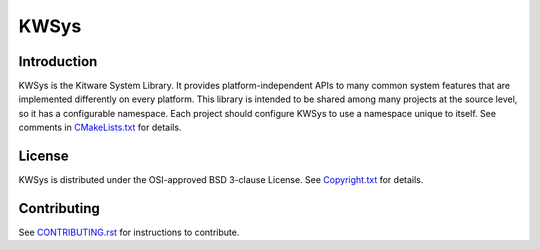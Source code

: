 KWSys
*****

Introduction
============

KWSys is the Kitware System Library.  It provides platform-independent
APIs to many common system features that are implemented differently on
every platform.  This library is intended to be shared among many
projects at the source level, so it has a configurable namespace.
Each project should configure KWSys to use a namespace unique to itself.
See comments in `CMakeLists.txt`_ for details.

.. _`CMakeLists.txt`: CMakeLists.txt

License
=======

KWSys is distributed under the OSI-approved BSD 3-clause License.
See `Copyright.txt`_ for details.

.. _`Copyright.txt`: Copyright.txt

Contributing
============

See `CONTRIBUTING.rst`_ for instructions to contribute.

.. _`CONTRIBUTING.rst`: CONTRIBUTING.rst
